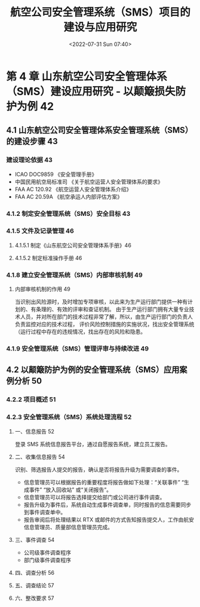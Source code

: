 # -*- eval: (setq org-media-note-screenshot-image-dir (concat default-directory "./static/航空公司安全管理系统（SMS）项目的建设与应用研究/")); -*-
:PROPERTIES:
:ID:       278439F6-479A-4F48-B690-FF6D010DE640
:END:
#+LATEX_CLASS: my-article
#+DATE: <2022-07-31 Sun 07:40>
#+TITLE: 航空公司安全管理系统（SMS）项目的建设与应用研究
#+ROAM_KEY:
#+PDF_KEY: /Users/c/Downloads/航空公司安全管理系统（SMS）项目的建设与应用研究.pdf
#+PAGE_KEY:

* 第 4 章 山东航空公司安全管理体系（SMS）建设应用研究 - 以颠簸损失防护为例 42
** 4.1 山东航空公司安全管理体系安全管理系统（SMS）的建设步骤 43
:PROPERTIES:
:ID:       78CBD0C2-F443-41A5-B251-2EA4AB0CEDEC
:END:
*** 建设理论依据 43
:PROPERTIES:
:ID:       95518C42-79F5-4BFF-B0D5-8A9543376B3F
:END:
- ICAO DOC9859 《安全管理手册》
- 中国民用航空局标准司 《关于航空运营人安全管理体系的要求》
- FAA AC 120.92 《航空运营人安全管理体系介绍》
- FAA AC 20.59A 《航空承运人内部评估方案》

*** 4.1.2 制定安全管理系统（SMS）安全目标 43
*** 4.1.5 文件及记录管理 46
**** 4.1.5.1 制定《山东航空公司安全管理体系手册》46
**** 4.1.5.2 制定标准操作手册 46
*** 4.1.8 建立安全管理系统（SMS）内部审核机制 49
:PROPERTIES:
:ID:       64A1135E-C986-4B6E-9ADE-460BE7F006B0
:END:
**** 内部审核机制的作用 49
:PROPERTIES:
:ID:       B38E37A0-0FD6-43C6-BED6-6DB2F8E91EC4
:END:
当识别出风险源时，及时增加专项审核，以此来为生产运行部门提供一种有计划的、有条理的、有效的评审和查证机制。
由于生产运行部门拥有大量专业技术人员，并对所在部门的技术过程非常了解，所以，由生产运行部门的负责人负责监控对应的技术过程，
评价风险控制措施的实施状况，找出安全管理系统（运行过程中存在的违规情况，找出存在的风险和隐患。

*** 4.1.9 安全管理系统（SMS）管理评审与持续改进 49
** 4.2 以颠簸防护为例的安全管理系统（SMS）应用案例分析 50
:PROPERTIES:
:ID:       00471311-2A0C-420B-8239-FE454067276C
:END:
*** 4.2.2 项目概述 51
*** 4.2.3 安全管理系统（SMS）系统处理流程 52
:PROPERTIES:
:ID:       BFC0E70C-845F-49CE-A0FC-E9BAF0DF9797
:END:
**** 一、信息报告 52
登录 SMS 系统信息报告平台，通过自愿报告系统，建立员工报告。
**** 二、收集信息报告 54
识别、筛选报告人提交的报告，确认是否将报告升级为需要调查的事件。
- 信息管理员可以根据报告的重要程度将报告做如下处理：“关联事件” “生成事件”
  “放入回收站” 或“关闭报告”。
- 信息管理员可以将报告选择提交给部门或公司进行事件调查。
- 报告升级为事件后，系统自动生成事件调查单，同时报告的信息需要同步到事件调查单中。
- 报告审阅后将处理结果以 RTX 或邮件的方式告知报告提交人，工作由航安信息管理员、质量部信息管理员完成。
**** 三、事件调查 54
- 公司级事件调查程序
- 部门级事件调查程序
**** 四、调查分析 56
**** 五、调查结论 57
**** 六、整改要求 57
